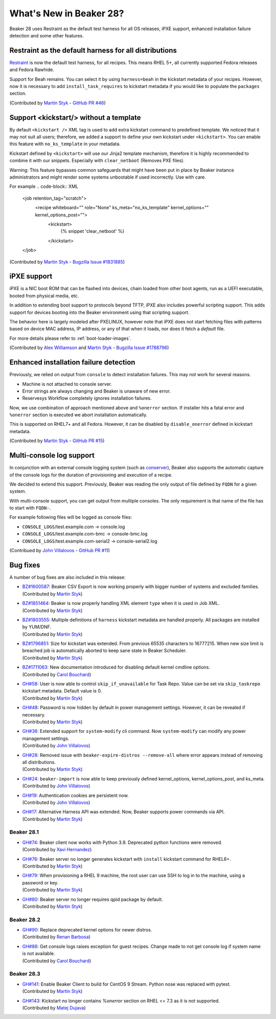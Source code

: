 What's New in Beaker 28?
========================

Beaker 28 uses Restraint as the default test harness for all OS releases,
iPXE support, enhanced installation failure detection and some other
features.

Restraint as the default harness for all distributions
------------------------------------------------------

`Restraint <https://restraint.readthedocs.io/>`_ is now the default test
harness, for all recipes. This means RHEL 5+, all currently supported
Fedora releases and Fedora Rawhide.

Support for Beah remains. You can select it by using
``harness=beah`` in the kickstart metadata of your recipes. However,
now it is necessary to add ``install_task_requires`` to kickstart
metadata if you would like to populate the ``packages`` section.

(Contributed by `Martin Styk <https://github.com/StykMartin>`_ -
`GitHub PR #46 <https://github.com/beaker-project/beaker/pull/46>`_)

Support <kickstart/> without a template
---------------------------------------

By default ``<kickstart />`` XML tag is used to add extra kickstart
command to predefined template. We noticed that it may not suit
all users; therefore, we added a support to define your own kickstart
under ``<kickstart>``. You can enable this feature with ``no_ks_template``
in your metadata.

Kickstart defined by ``<kickstart>`` will use our Jinja2 template
mechanism, therefore it is highly recommended to combine it with our
snippets. Especially with ``clear_netboot`` (Removes PXE files).

Warning: This feature bypasses common safeguards that might have been
put in place by Beaker instance administrators and might render some
systems unbootable if used incorrectly. Use with care.

For example
.. code-block:: XML

    <job retention_tag="scratch">
        <recipe whiteboard="" role="None" ks_meta="no_ks_template" kernel_options="" kernel_options_post="">
            <kickstart>
                {% snippet 'clear_netboot' %}

            </kickstart>

    </job>

(Contributed by `Martin Styk <https://github.com/StykMartin>`_ -
`Bugzilla Issue #1831885 <https://bugzilla.redhat.com/show_bug.cgi?id=1831885>`_)

iPXE support
------------

iPXE is a NIC boot ROM that can be flashed into devices, chain loaded
from other boot agents, run as a UEFI executable, booted from physical
media, etc.

In addition to extending boot support to protocols beyond
TFTP, iPXE also includes powerful scripting support. This adds support
for devices booting into the Beaker environment using that scripting
support.

The behavior here is largely modeled after PXELINUX, however
note that iPXE does not start fetching files with patterns based on
device MAC address, IP address, or any of that when it loads, nor does
it fetch a `default` file.

For more details please refer to :ref:`boot-loader-images`.

(Contributed by `Alex Williamson <https://github.com/awilliam>`_
and `Martin Styk <https://github.com/StykMartin>`_ -
`Bugzilla Issue #1788796 <https://bugzilla.redhat.com/show_bug.cgi?id=1788796>`_)

Enhanced installation failure detection
---------------------------------------

Previously, we relied on output from ``console`` to detect installation
failures. This may not work for several reasons.

* Machine is not attached to console server.
* Error strings are always changing and Beaker is unaware of new error.
* Reservesys Workflow completely ignores installation failures.

Now, we use combination of approach mentioned above and ``%onerror``
section. If installer hits a fatal error and ``%onerror`` section
is executed we abort installation automatically.

This is supported on RHEL7+ and all Fedora. However, it can be disabled
by ``disable_onerror`` defined in kickstart metadata.

(Contributed by `Martin Styk <https://github.com/StykMartin>`_ -
`GitHub PR #15 <https://github.com/beaker-project/beaker/pull/15>`_)

Multi-console log support
-------------------------

In conjunction with an external console logging system (such as
`conserver <http://www.conserver.com/>`__), Beaker also supports the
automatic capture of the console logs for the duration of provisioning
and execution of a recipe.

We decided to extend this support. Previously, Beaker was reading the
only output of file defined by ``FQDN`` for a given system.

With multi-console support, you can get output from multiple consoles.
The only requirement is that name of the file has to start with
``FQDN-``.

For example following files will be logged as console files:

* ``CONSOLE_LOGS``/test.example.com -> console.log
* ``CONSOLE_LOGS``/test.example.com-bmc -> console-bmc.log
* ``CONSOLE_LOGS``/test.example.com-serial2 -> console-serial2.log

(Contribued by `John Villalovos <https://github.com/JohnVillalovos>`_ -
`GitHub PR #11 <https://github.com/beaker-project/beaker/pull/11>`_)

Bug fixes
---------

A number of bug fixes are also included in this release:

* | `BZ#1600587 <https://bugzilla.redhat.com/show_bug.cgi?id=1600587>`_:
    Beaker CSV Export is now working properly with bigger number of
    systems and excluded families.
  | (Contributed by `Martin Styk <https://github.com/StykMartin>`_)
* | `BZ#1851464 <https://bugzilla.redhat.com/show_bug.cgi?id=1851464>`_:
    Beaker is now properly handling XML element ``type`` when it is used
    in Job XML.
  | (Contributed by `Martin Styk <https://github.com/StykMartin>`_)
* | `BZ#1803555 <https://bugzilla.redhat.com/show_bug.cgi?id=1803555>`_:
    Multiple definitions of ``harness`` kickstart metadata are handled
    properly. All packages are installed by YUM/DNF.
  | (Contributed by `Martin Styk <https://github.com/StykMartin>`_)
* | `BZ#1796851 <https://bugzilla.redhat.com/show_bug.cgi?id=1796851>`_:
    Size for kickstart was extended. From previous 65535 characters to
    16777215. When new size limit is breached job is automatically
    aborted to keep sane state in Beaker Scheduler.
  | (Contributed by `Martin Styk <https://github.com/StykMartin>`_)
* | `BZ#1711063 <https://bugzilla.redhat.com/show_bug.cgi?id=1711063>`_:
    New documentation introduced for disabling default kernel cmdline
    options.
  | (Contributed by `Carol Bouchard <https://github.com/cbouchar>`_)
* | `GH#58 <https://github.com/beaker-project/beaker/issues/58>`_:
    User is now able to control ``skip_if_unavailable`` for Task Repo.
    Value can be set via ``skip_taskrepo`` kickstart metadata.
    Default value is 0.
  | (Contributed by `Martin Styk <https://github.com/StykMartin>`_)
* | `GH#48 <https://github.com/beaker-project/beaker/issues/48>`_:
    Password is now hidden by default in power management settings.
    However, it can be revealed if necessary.
  | (Contributed by `Martin Styk <https://github.com/StykMartin>`_)
* | `GH#36 <https://github.com/beaker-project/beaker/issues/36>`_:
    Extended support for ``system-modify`` cli command.
    Now ``system-modify`` can modify any power management settings.
  | (Contributed by `John Villalovos <https://github.com/JohnVillalovos>`_)
* | `GH#28 <https://github.com/beaker-project/beaker/issues/28>`_:
    Removed issue with ``beaker-expire-distros --remove-all`` where
    error appears instead of removing all distributions.
  | (Contributed by `Martin Styk <https://github.com/StykMartin>`_)
* | `GH#24 <https://github.com/beaker-project/beaker/issues/24>`_:
    ``beaker-import`` is now able to keep previously defined
    kernel_options, kernel_options_post, and ks_meta.
  | (Contributed by `John Villalovos <https://github.com/JohnVillalovos>`_)
* | `GH#19 <https://github.com/beaker-project/beaker/issues/19>`_:
    Authentication cookies are persistent now.
  | (Contributed by `John Villalovos <https://github.com/JohnVillalovos>`_)
* | `GH#17 <https://github.com/beaker-project/beaker/issues/17>`_:
    Alternative Harness API was extended. Now, Beaker supports
    power commands via API.
  | (Contributed by `Martin Styk <https://github.com/StykMartin>`_)

Beaker 28.1
~~~~~~~~~~~
* | `GH#74 <https://github.com/beaker-project/beaker/issues/74>`_:
    Beaker client now works with Python 3.9. Deprecated python
    functions were removed.
  | (Contributed by `Xavi Hernandez <https://github.com/xhernandez>`_)
* | `GH#76 <https://github.com/beaker-project/beaker/issues/76>`_:
    Beaker server no longer generates kickstart with ``install``
    kickstart command for RHEL6+.
  | (Contributed by `Martin Styk <https://github.com/StykMartin>`_)
* | `GH#79 <https://github.com/beaker-project/beaker/issues/79>`_:
    When provisioning a RHEL 9 machine, the root user can
    use SSH to log in to the machine, using a password or key.
  | (Contributed by `Martin Styk <https://github.com/StykMartin>`_)
* | `GH#80 <https://github.com/beaker-project/beaker/issues/80>`_:
    Beaker server no longer requires qpid package by default.
  | (Contributed by `Martin Styk <https://github.com/StykMartin>`_)

Beaker 28.2
~~~~~~~~~~~
* | `GH#90 <https://github.com/beaker-project/beaker/issues/90>`_:
    Replace deprecated kernel options for newer distros.
  | (Contributed by `Renan Barbosa <https://github.com/renanrodrigo/>`_)
* | `GH#86 <https://github.com/beaker-project/beaker/issues/86>`_:
     Get console logs raises exception for guest recipes.  Change
     made to not get console log if system name is not available.
  | (Contributed by `Carol Bouchard <https://github.com/cbouchar>`_)

Beaker 28.3
~~~~~~~~~~~
* | `GH#141 <https://github.com/beaker-project/beaker/issues/141>`_:
    Enable Beaker Client to build for CentOS 9 Stream. Python nose
    was replaced with pytest.
  | (Contributed by `Martin Styk <https://github.com/StykMartin>`_)
* | `GH#143 <https://github.com/beaker-project/beaker/issues/143>`_:
    Kickstart no longer contains `%onerror` section on RHEL <= 7.3
    as it is not supported.
  | (Contributed by `Matej Dujava <https://github.com/mdujava>`_)
